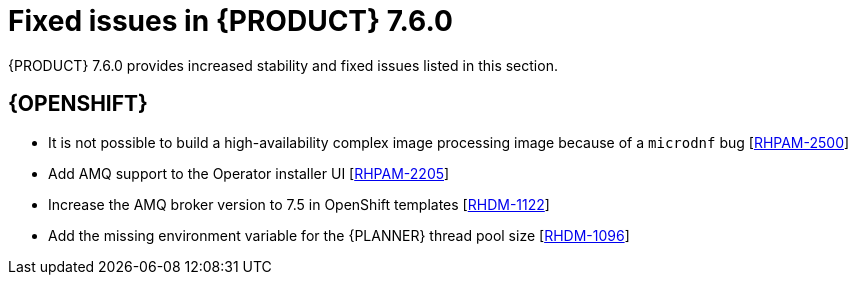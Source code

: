 [id='rn-750-fixed-issues-ref']
= Fixed issues in {PRODUCT} 7.6.0

{PRODUCT} 7.6.0 provides increased stability and fixed issues listed in this section.

ifdef::PAM[]
[NOTE]
====
{PRODUCT_DM} fixed issues apply to {PRODUCT_PAM} as well. For a list of {PRODUCT_DM} 7.6.0 fixed issues, see the https://access.redhat.com/documentation/en-us/red_hat_decision_manager/7.6/html-single/release_notes_for_red_hat_decision_manager_7.6/index[_Release Notes for Red Hat Decision Manager 7.6_]
====

== Installer

* {JWS}-only datasource configuration is missing elements [https://issues.redhat.com/browse/RHPAM-2428[RHPAM-2428]]

== {CENTRAL}

* After execution of a multi-instance subprocess, nodes are not blurred even though the process instance is completed [https://issues.redhat.com/browse/RHPAM-2472[RHPAM-2472]]

* Cloning from a remote Git repostory that requires credentials does not work [https://issues.redhat.com/browse/RHPAM-2531[RHPAM-2531]]

* An error dialog appears when you import a sample project twice [https://issues.redhat.com/browse/RHPAM-2434[RHPAM-2434]]

* You cannot upload or download files that contain spaces or ampersands (`&`) in the name [https://issues.redhat.com/browse/RHPAM-2368[RHPAM-2368]]

* Performance issues occur when you open assets with the project explorer [https://issues.redhat.com/browse/RHPAM-2359[RHPAM-2359]]

* Role permissions do not persist and can reset after some time [https://issues.redhat.com/browse/RHPAM-2342[RHPAM-2342]]

* A JavaScript error occurs when you try to modify action columns in guided decision table [https://issues.redhat.com/browse/RHPAM-2286[RHPAM-2286]]

* Set the default runtime strategy in the new deployment unit wizard as it is set in `kie-deployment-descriptor.xml` file [https://issues.redhat.com/browse/RHPAM-2119[RHPAM-2119]]

* Process designer performance degradation occurs for large processes [https://issues.redhat.com/browse/RHPAM-1976[RHPAM-1976]]

* The *Manage section* filter tag displays the raw query instead of the named filter [https://issues.redhat.com/browse/RHPAM-1194[RHPAM-1194]]

* A form modeler error occurs after you click *New Instance* in the *MultipleSubForm Field properties* window [https://issues.redhat.com/browse/RHPAM-1027[RHPAM-1027]]

== High availability
* Indexing in high-availability {CENTRAL} repeatedly creates threads that cause a {CENTRAL} pod to fail [https://issues.redhat.com/browse/RHPAM-2477[RHPAM-2477]]

* {CENTRAL} imports a sample project several times [https://issues.redhat.com/browse/RHPAM-2372[RHPAM-2372]]

* A `TimeoutException` occurs when you log in to clustered {CENTRAL} [https://issues.redhat.com/browse/RHPAM-1749[RHPAM-1749]]


== Process engine
* A `GlobalTimerService.timerJobsPerSession` leak occurs with the `StartProcess` timer [https://issues.redhat.com/browse/RHPAM-2479[RHPAM-2479]]

* The engine must perform security checking (based on required roles) on process operations only [https://issues.redhat.com/browse/RHPAM-2449[RHPAM-2449]]

* The REST API returns a quoted string, which is an invalid type, instead of a `json` or `xml` object [https://issues.redhat.com/browse/RHPAM-2012[RHPAM-2012]]

== {KIE_SERVER}

* {KIE_SERVER} periodically restarts if a container deployment fails [https://issues.redhat.com/browse/RHPAM-1793[RHPAM-1793]]

== Smart Router

* Smart Router must provide authentication for management endpoints [https://issues.redhat.com/browse/RHPAM-2462[RHPAM-2462]]

endif::[]

ifdef::DM[]
== Decision engine

* A newline within the rule cell of a spreadsheet is incorrectly included as a value [https://issues.redhat.com/browse/RHDM-1147[RHDM-1147]]

* The decision engine does not promote an `int` value to `double` when necessary to invoke a method in the left-hand side of a rule [https://issues.redhat.com/browse/RHDM-1135[RHDM-1135]]

* The decision engine must support a consequence of up to 24 parameters [https://issues.redhat.com/browse/RHDM-1133[RHDM-1133]]

* Issues exist with `STREAM` mode, expired events, and `instanceof` [https://issues.redhat.com/browse/RHDM-1126[RHDM-1126]]

* Issue exists with rules sharing the same constraint involving expired events and `mvel` [https://issues.redhat.com/browse/RHDM-1124[RHDM-1124]]

* If you insert events that are already expired, the collect operation in the first `fireAllRules` does not take them into account [https://issues.redhat.com/browse/RHDM-1112[RHDM-1112]]

== {CENTRAL}

* Cloning from a remote Git repostory that requires credentials does not work [https://issues.redhat.com/browse/RHPAM-2531[RHPAM-2531]]

* An error dialog appears when you import a sample project twice [https://issues.redhat.com/browse/RHPAM-2434[RHPAM-2434]]

* You cannot upload or download files that contain spaces or ampersands (`&`) in the name [https://issues.redhat.com/browse/RHPAM-2368[RHPAM-2368]]

* Performance issues occur when you open assets with the project explorer [https://issues.redhat.com/browse/RHPAM-2359[RHPAM-2359]]

* Roles permissions do not persist and can reset after some time [https://issues.redhat.com/browse/RHPAM-2342[RHPAM-2342]]

* A JavaScript error occurs when you try to modify action columns in guided decision table [https://issues.redhat.com/browse/RHPAM-2286[RHPAM-2286]]

* Set the default runtime strategy in the new deployment unit wizard as it is set in `kie-deployment-descriptor.xml` file [https://issues.redhat.com/browse/RHPAM-2119[RHPAM-2119]]

* In the DMN designer, validation does not report a non-existing operator [https://issues.redhat.com/browse/RHDM-1119[RHDM-1119]]

* Suggested values for DMN context expressions in test scenarios are wrong [https://issues.redhat.com/browse/RHDM-1116[RHDM-1116]]

* When you attempt to modify action columns of a guided decision table, a JavaScript error occurs [https://issues.redhat.com/browse/RHDM-1036[RHDM-1036]]

* On Windows, when the user name contains special characters an error occurs during log in [https://issues.redhat.com/browse/RHDM-813[RHDM-813]]

== High availability
* Indexing in high-availability {CENTRAL} repeatedly creates threads that cause a {CENTRAL} pod to fail [https://issues.redhat.com/browse/RHPAM-2477[RHPAM-2477]]

* {CENTRAL} imports a sample project several times [https://issues.redhat.com/browse/RHPAM-2372[RHPAM-2372]]

* A `TimeoutException` occurs when you log in to clustered {CENTRAL} [https://issues.redhat.com/browse/RHPAM-1749[RHPAM-1749]]

== {KIE_SERVER}

* Creation of a `KieContainer` fails without a helpful error message if the content of the `kmodule.xml` file is invalid [https://issues.redhat.com/browse/RHDM-1118[RHDM-1118]]

== Decision Model and Notation (DMN)

* When you delete a decision service, all associated decisions are also deleted [https://issues.redhat.com/browse/RHDM-970[RHDM-970]]
endif::[]

== {OPENSHIFT}

* It is not possible to build a high-availability complex image processing image because of a `microdnf` bug [https://issues.redhat.com/browse/RHPAM-2500[RHPAM-2500]]

* Add AMQ support to the Operator installer UI [https://issues.redhat.com/browse/RHPAM-2205[RHPAM-2205]]

* Increase the AMQ broker version to 7.5 in OpenShift templates [https://issues.redhat.com/browse/RHDM-1122[RHDM-1122]]

* Add the missing environment variable for the {PLANNER} thread pool size [https://issues.redhat.com/browse/RHDM-1096[RHDM-1096]]

